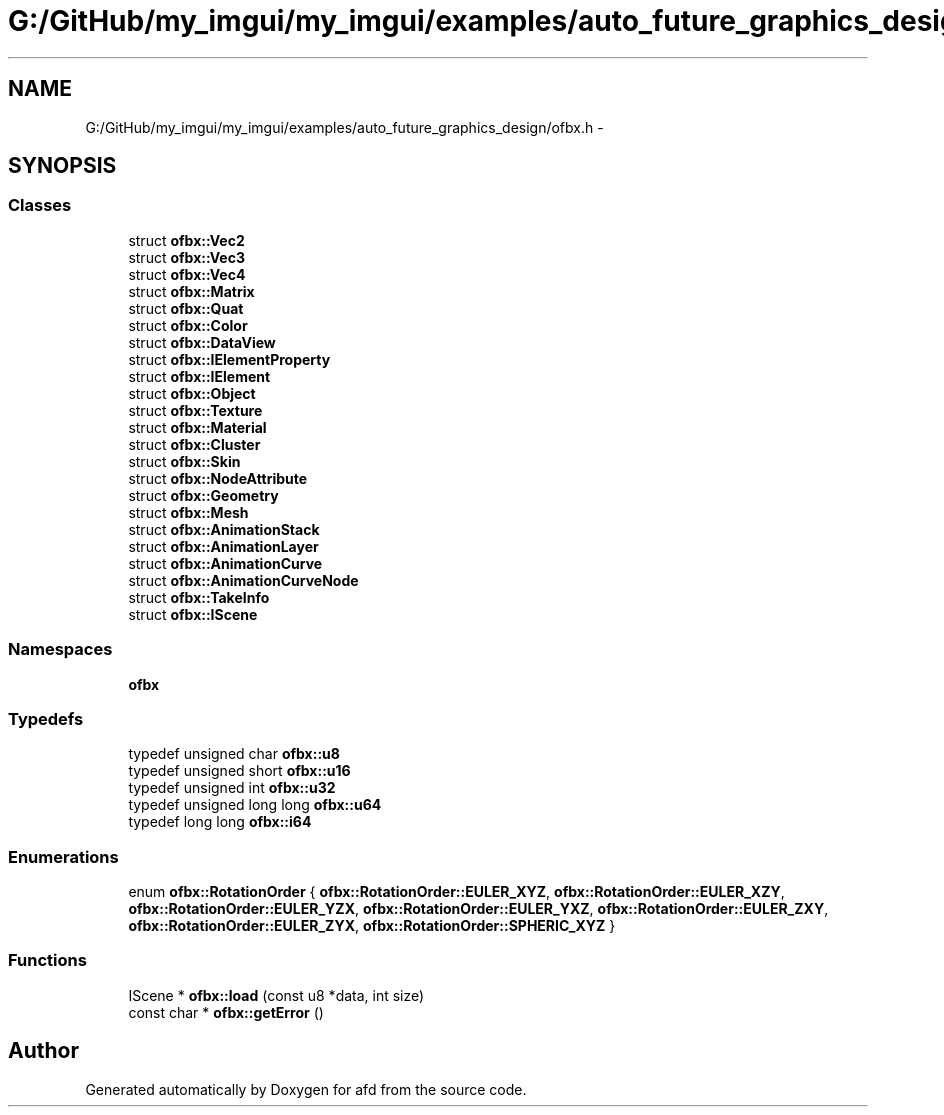 .TH "G:/GitHub/my_imgui/my_imgui/examples/auto_future_graphics_design/ofbx.h" 3 "Thu Jun 14 2018" "afd" \" -*- nroff -*-
.ad l
.nh
.SH NAME
G:/GitHub/my_imgui/my_imgui/examples/auto_future_graphics_design/ofbx.h \- 
.SH SYNOPSIS
.br
.PP
.SS "Classes"

.in +1c
.ti -1c
.RI "struct \fBofbx::Vec2\fP"
.br
.ti -1c
.RI "struct \fBofbx::Vec3\fP"
.br
.ti -1c
.RI "struct \fBofbx::Vec4\fP"
.br
.ti -1c
.RI "struct \fBofbx::Matrix\fP"
.br
.ti -1c
.RI "struct \fBofbx::Quat\fP"
.br
.ti -1c
.RI "struct \fBofbx::Color\fP"
.br
.ti -1c
.RI "struct \fBofbx::DataView\fP"
.br
.ti -1c
.RI "struct \fBofbx::IElementProperty\fP"
.br
.ti -1c
.RI "struct \fBofbx::IElement\fP"
.br
.ti -1c
.RI "struct \fBofbx::Object\fP"
.br
.ti -1c
.RI "struct \fBofbx::Texture\fP"
.br
.ti -1c
.RI "struct \fBofbx::Material\fP"
.br
.ti -1c
.RI "struct \fBofbx::Cluster\fP"
.br
.ti -1c
.RI "struct \fBofbx::Skin\fP"
.br
.ti -1c
.RI "struct \fBofbx::NodeAttribute\fP"
.br
.ti -1c
.RI "struct \fBofbx::Geometry\fP"
.br
.ti -1c
.RI "struct \fBofbx::Mesh\fP"
.br
.ti -1c
.RI "struct \fBofbx::AnimationStack\fP"
.br
.ti -1c
.RI "struct \fBofbx::AnimationLayer\fP"
.br
.ti -1c
.RI "struct \fBofbx::AnimationCurve\fP"
.br
.ti -1c
.RI "struct \fBofbx::AnimationCurveNode\fP"
.br
.ti -1c
.RI "struct \fBofbx::TakeInfo\fP"
.br
.ti -1c
.RI "struct \fBofbx::IScene\fP"
.br
.in -1c
.SS "Namespaces"

.in +1c
.ti -1c
.RI " \fBofbx\fP"
.br
.in -1c
.SS "Typedefs"

.in +1c
.ti -1c
.RI "typedef unsigned char \fBofbx::u8\fP"
.br
.ti -1c
.RI "typedef unsigned short \fBofbx::u16\fP"
.br
.ti -1c
.RI "typedef unsigned int \fBofbx::u32\fP"
.br
.ti -1c
.RI "typedef unsigned long long \fBofbx::u64\fP"
.br
.ti -1c
.RI "typedef long long \fBofbx::i64\fP"
.br
.in -1c
.SS "Enumerations"

.in +1c
.ti -1c
.RI "enum \fBofbx::RotationOrder\fP { \fBofbx::RotationOrder::EULER_XYZ\fP, \fBofbx::RotationOrder::EULER_XZY\fP, \fBofbx::RotationOrder::EULER_YZX\fP, \fBofbx::RotationOrder::EULER_YXZ\fP, \fBofbx::RotationOrder::EULER_ZXY\fP, \fBofbx::RotationOrder::EULER_ZYX\fP, \fBofbx::RotationOrder::SPHERIC_XYZ\fP }"
.br
.in -1c
.SS "Functions"

.in +1c
.ti -1c
.RI "IScene * \fBofbx::load\fP (const u8 *data, int size)"
.br
.ti -1c
.RI "const char * \fBofbx::getError\fP ()"
.br
.in -1c
.SH "Author"
.PP 
Generated automatically by Doxygen for afd from the source code\&.

